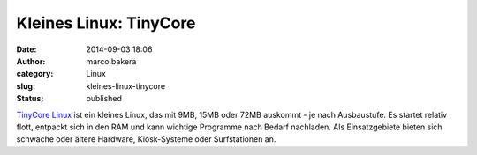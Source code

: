 Kleines Linux: TinyCore
#######################
:date: 2014-09-03 18:06
:author: marco.bakera
:category: Linux
:slug: kleines-linux-tinycore
:status: published

|Tcl_logo|

`TinyCore Linux <http://tinycorelinux.net/>`__ ist ein kleines Linux,
das mit 9MB, 15MB oder 72MB auskommt - je nach Ausbaustufe. Es startet
relativ flott, entpackt sich in den RAM und kann wichtige Programme nach
Bedarf nachladen. Als Einsatzgebiete bieten sich schwache oder ältere
Hardware, Kiosk-Systeme oder Surfstationen an.

.. |Tcl_logo| image:: http://www.bakera.de/wp/wp-content/uploads/2014/09/Tcl_logo.png
   :class: alignnone size-full wp-image-1361
   :width: 150px
   :height: 58px
   :target: http://www.bakera.de/wp/wp-content/uploads/2014/09/Tcl_logo.png

